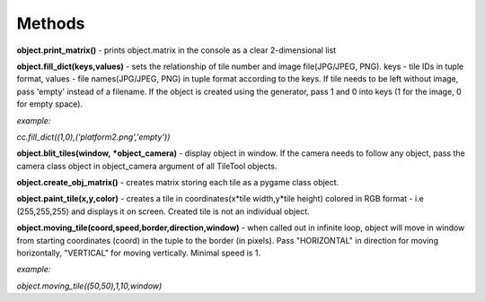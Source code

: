 
Methods
==========
**object.print_matrix()** - prints object.matrix in the console as a clear 2-dimensional list

**object.fill_dict(keys,values)** - sets the relationship of tile number and image file(JPG/JPEG, PNG). keys - tile IDs in tuple format, values - file names(JPG/JPEG, PNG) in 
tuple format according to the keys. If tile needs to be left without image, pass 'empty' instead of a filename. If the object is created using the generator, pass 1 and 0 into 
keys (1 for the image, 0 for empty space).

*example:*

*cc.fill_dict((1,0),('platform2.png','empty'))*

**object.blit_tiles(window,** ***object_camera)** - display object in window. If the camera needs to follow any object, pass the camera class object in object_camera argument of all TileTool objects. 

**object.create_obj_matrix()** - creates matrix storing each tile as a pygame class object.

**object.paint_tile(x,y,color)** - creates a tile in coordinates(x*tile width,y*tile height) colored in RGB format - i.e (255,255,255) and displays it on screen. Created tile is not an individual object.

**object.moving_tile(coord,speed,border,direction,window)** - when called out in infinite loop, object will move in window from starting coordinates (coord) in the tuple to the border (in pixels). Pass "HORIZONTAL" in direction for moving horizontally, "VERTICAL" for moving vertically. Minimal speed is 1.

*example:*

*object.moving_tile((50,50),1,10,window)*
